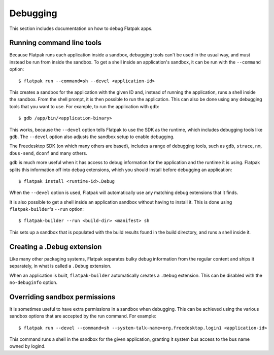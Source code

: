 Debugging
=========

This section includes documentation on how to debug Flatpak apps.

Running command line tools
--------------------------

Because Flatpak runs each application inside a sandbox, debugging tools can't be used in the usual way, and must instead be run from inside the sandbox. To get a shell inside an application's sandbox, it can be run with the ``--command`` option::

 $ flatpak run --command=sh --devel <application-id>

This creates a sandbox for the application with the given ID and, instead of running the application, runs a shell inside the sandbox. From the shell prompt, it is then possible to run the application. This can also be done using any debugging tools that you want to use. For example, to run the application with ``gdb``::

 $ gdb /app/bin/<application-binary>

This works, because the ``--devel`` option tells Flatpak to use the SDK as the runtime,
which includes debugging tools like ``gdb``. The ``--devel`` option also adjusts the
sandbox setup to enable debugging.

The Freedesktop SDK (on which many others are based), includes a range of debugging tools, such
as ``gdb``, ``strace``, ``nm``, ``dbus-send``, ``dconf`` and many others.

``gdb`` is much more useful when it has access to debug information for the application
and the runtime it is using. Flatpak splits this information off into debug extensions,
which you should install before debugging an application::

 $ flatpak install <runtime-id>.Debug

When the ``--devel`` option is used, Flatpak will automatically use any matching debug
extensions that it finds.

It is also possible to get a shell inside an application sandbox without having to install it. This is done using ``flatpak-builder``'s ``--run`` option::

 $ flatpak-builder --run <build-dir> <manifest> sh

This sets up a sandbox that is populated with the build results found in
the build directory, and runs a shell inside it.

Creating a .Debug extension
---------------------------

Like many other packaging systems, Flatpak separates bulky debug information from
the regular content and ships it separately, in what is called a
``.Debug`` extension.

When an application is built, ``flatpak-builder`` automatically
creates a ``.Debug`` extension. This can be disabled with the ``no-debuginfo``
option.

Overriding sandbox permissions
------------------------------

It is sometimes useful to have extra permissions in a sandbox when debugging.
This can be achieved using the various sandbox options that are accepted by the run command. For example::

 $ flatpak run --devel --command=sh --system-talk-name=org.freedesktop.login1 <application-id>

This command runs a shell in the sandbox for the given application, granting it system bus access
to the bus name owned by logind.

